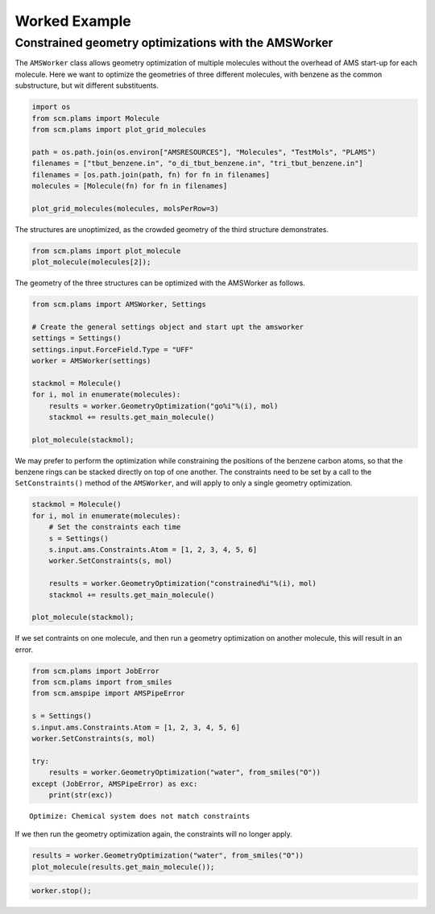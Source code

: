 Worked Example
--------------

Constrained geometry optimizations with the AMSWorker
~~~~~~~~~~~~~~~~~~~~~~~~~~~~~~~~~~~~~~~~~~~~~~~~~~~~~

The ``AMSWorker`` class allows geometry optimization of multiple
molecules without the overhead of AMS start-up for each molecule. Here
we want to optimize the geometries of three different molecules, with
benzene as the common substructure, but wit different substituents.

.. code:: ipython3

    import os
    from scm.plams import Molecule
    from scm.plams import plot_grid_molecules
    
    path = os.path.join(os.environ["AMSRESOURCES"], "Molecules", "TestMols", "PLAMS")
    filenames = ["tbut_benzene.in", "o_di_tbut_benzene.in", "tri_tbut_benzene.in"]
    filenames = [os.path.join(path, fn) for fn in filenames]
    molecules = [Molecule(fn) for fn in filenames]
    
    plot_grid_molecules(molecules, molsPerRow=3)




.. image:: ConstrainedGOAMSWorker_files/ConstrainedGOAMSWorker_1_0.svg



The structures are unoptimized, as the crowded geometry of the third
structure demonstrates.

.. code:: ipython3

    from scm.plams import plot_molecule
    plot_molecule(molecules[2]);



.. image:: ConstrainedGOAMSWorker_files/ConstrainedGOAMSWorker_3_0.png


The geometry of the three structures can be optimized with the AMSWorker
as follows.

.. code:: ipython3

    from scm.plams import AMSWorker, Settings
    
    # Create the general settings object and start upt the amsworker
    settings = Settings()
    settings.input.ForceField.Type = "UFF"
    worker = AMSWorker(settings)
    
    stackmol = Molecule()
    for i, mol in enumerate(molecules):
        results = worker.GeometryOptimization("go%i"%(i), mol)
        stackmol += results.get_main_molecule()
    
    plot_molecule(stackmol);



.. image:: ConstrainedGOAMSWorker_files/ConstrainedGOAMSWorker_5_0.png


We may prefer to perform the optimization while constraining the
positions of the benzene carbon atoms, so that the benzene rings can be
stacked directly on top of one another. The constraints need to be set
by a call to the ``SetConstraints()`` method of the ``AMSWorker``, and
will apply to only a single geometry optimization.

.. code:: ipython3

    stackmol = Molecule()
    for i, mol in enumerate(molecules):
        # Set the constraints each time
        s = Settings()
        s.input.ams.Constraints.Atom = [1, 2, 3, 4, 5, 6]
        worker.SetConstraints(s, mol)
    
        results = worker.GeometryOptimization("constrained%i"%(i), mol)
        stackmol += results.get_main_molecule()
    
    plot_molecule(stackmol);



.. image:: ConstrainedGOAMSWorker_files/ConstrainedGOAMSWorker_7_0.png


If we set contraints on one molecule, and then run a geometry
optimization on another molecule, this will result in an error.

.. code:: ipython3

    from scm.plams import JobError
    from scm.plams import from_smiles
    from scm.amspipe import AMSPipeError
    
    s = Settings()
    s.input.ams.Constraints.Atom = [1, 2, 3, 4, 5, 6]
    worker.SetConstraints(s, mol)
    
    try:
        results = worker.GeometryOptimization("water", from_smiles("O"))
    except (JobError, AMSPipeError) as exc:
        print(str(exc))


.. parsed-literal::

    Optimize: Chemical system does not match constraints


If we then run the geometry optimization again, the constraints will no
longer apply.

.. code:: ipython3

    results = worker.GeometryOptimization("water", from_smiles("O"))
    plot_molecule(results.get_main_molecule());



.. image:: ConstrainedGOAMSWorker_files/ConstrainedGOAMSWorker_11_0.png


.. code:: ipython3

    worker.stop();
